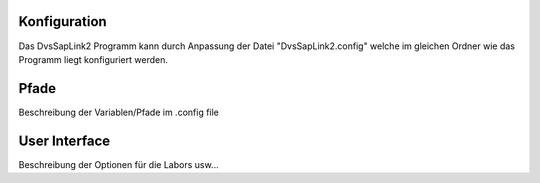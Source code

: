 Konfiguration
=============

Das DvsSapLink2 Programm kann durch Anpassung der Datei "DvsSapLink2.config"
welche im gleichen Ordner wie das Programm liegt konfiguriert werden.

Pfade
=====

Beschreibung der Variablen/Pfade im .config file


User Interface
==============

Beschreibung der Optionen für die Labors usw...
